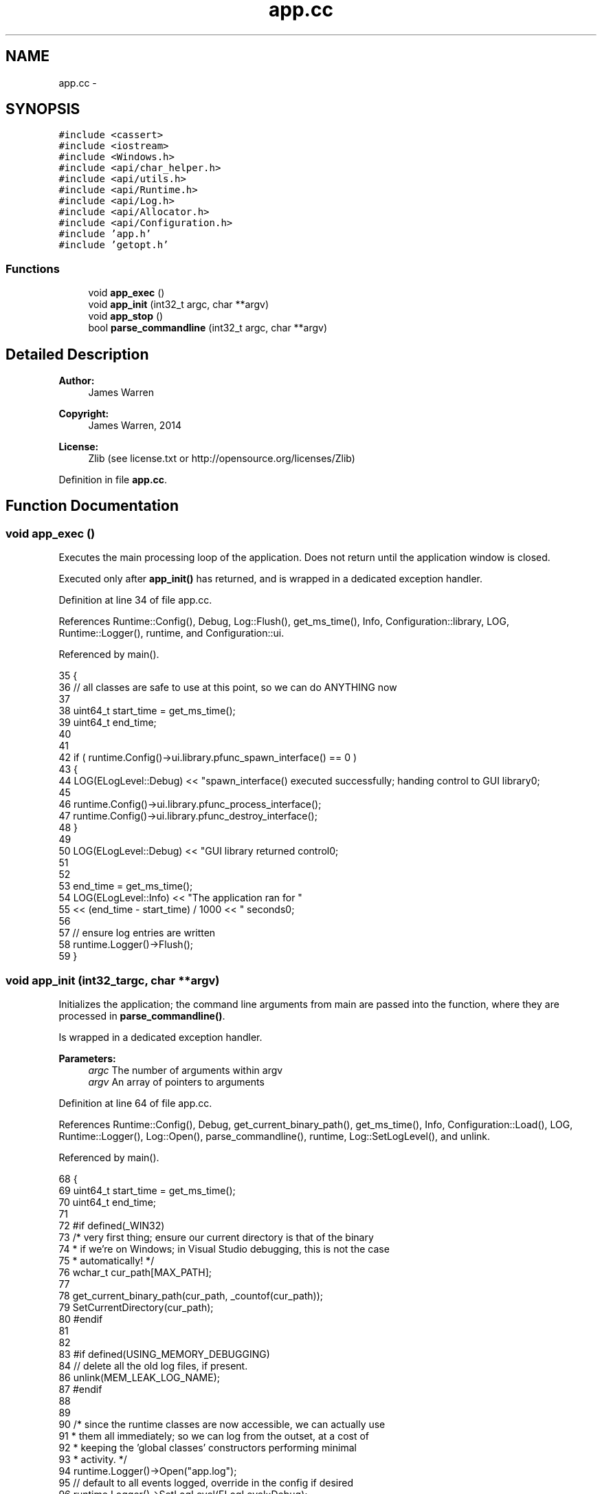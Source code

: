 .TH "app.cc" 3 "Mon Jun 23 2014" "Version 0.1" "Social Bot Interface" \" -*- nroff -*-
.ad l
.nh
.SH NAME
app.cc \- 
.SH SYNOPSIS
.br
.PP
\fC#include <cassert>\fP
.br
\fC#include <iostream>\fP
.br
\fC#include <Windows\&.h>\fP
.br
\fC#include <api/char_helper\&.h>\fP
.br
\fC#include <api/utils\&.h>\fP
.br
\fC#include <api/Runtime\&.h>\fP
.br
\fC#include <api/Log\&.h>\fP
.br
\fC#include <api/Allocator\&.h>\fP
.br
\fC#include <api/Configuration\&.h>\fP
.br
\fC#include 'app\&.h'\fP
.br
\fC#include 'getopt\&.h'\fP
.br

.SS "Functions"

.in +1c
.ti -1c
.RI "void \fBapp_exec\fP ()"
.br
.ti -1c
.RI "void \fBapp_init\fP (int32_t argc, char **argv)"
.br
.ti -1c
.RI "void \fBapp_stop\fP ()"
.br
.ti -1c
.RI "bool \fBparse_commandline\fP (int32_t argc, char **argv)"
.br
.in -1c
.SH "Detailed Description"
.PP 

.PP
\fBAuthor:\fP
.RS 4
James Warren 
.RE
.PP
\fBCopyright:\fP
.RS 4
James Warren, 2014 
.RE
.PP
\fBLicense:\fP
.RS 4
Zlib (see license\&.txt or http://opensource.org/licenses/Zlib) 
.RE
.PP

.PP
Definition in file \fBapp\&.cc\fP\&.
.SH "Function Documentation"
.PP 
.SS "void app_exec ()"
Executes the main processing loop of the application\&. Does not return until the application window is closed\&.
.PP
Executed only after \fBapp_init()\fP has returned, and is wrapped in a dedicated exception handler\&. 
.PP
Definition at line 34 of file app\&.cc\&.
.PP
References Runtime::Config(), Debug, Log::Flush(), get_ms_time(), Info, Configuration::library, LOG, Runtime::Logger(), runtime, and Configuration::ui\&.
.PP
Referenced by main()\&.
.PP
.nf
35 {
36         // all classes are safe to use at this point, so we can do ANYTHING now
37 
38         uint64_t        start_time = get_ms_time();
39         uint64_t        end_time;
40         
41 
42         if ( runtime\&.Config()->ui\&.library\&.pfunc_spawn_interface() == 0 )
43         {
44                 LOG(ELogLevel::Debug) << "spawn_interface() executed successfully; handing control to GUI library\n";
45 
46                 runtime\&.Config()->ui\&.library\&.pfunc_process_interface();
47                 runtime\&.Config()->ui\&.library\&.pfunc_destroy_interface();
48         }
49 
50         LOG(ELogLevel::Debug) << "GUI library returned control\n";
51 
52 
53         end_time = get_ms_time();
54         LOG(ELogLevel::Info) << "The application ran for "
55                 << (end_time - start_time) / 1000 << " seconds\n";
56 
57         // ensure log entries are written
58         runtime\&.Logger()->Flush();
59 }
.fi
.SS "void app_init (int32_targc, char **argv)"
Initializes the application; the command line arguments from main are passed into the function, where they are processed in \fBparse_commandline()\fP\&.
.PP
Is wrapped in a dedicated exception handler\&.
.PP
\fBParameters:\fP
.RS 4
\fIargc\fP The number of arguments within argv 
.br
\fIargv\fP An array of pointers to arguments 
.RE
.PP

.PP
Definition at line 64 of file app\&.cc\&.
.PP
References Runtime::Config(), Debug, get_current_binary_path(), get_ms_time(), Info, Configuration::Load(), LOG, Runtime::Logger(), Log::Open(), parse_commandline(), runtime, Log::SetLogLevel(), and unlink\&.
.PP
Referenced by main()\&.
.PP
.nf
68 {
69         uint64_t        start_time = get_ms_time();
70         uint64_t        end_time;
71 
72 #if defined(_WIN32)
73         /* very first thing; ensure our current directory is that of the binary
74          * if we're on Windows; in Visual Studio debugging, this is not the case
75          * automatically! */
76         wchar_t         cur_path[MAX_PATH];
77 
78         get_current_binary_path(cur_path, _countof(cur_path));
79         SetCurrentDirectory(cur_path);
80 #endif
81 
82 
83 #if defined(USING_MEMORY_DEBUGGING)
84         // delete all the old log files, if present\&.
86         unlink(MEM_LEAK_LOG_NAME);
87 #endif
88 
89 
90         /* since the runtime classes are now accessible, we can actually use
91          * them all immediately; so we can log from the outset, at a cost of 
92          * keeping the 'global classes' constructors performing minimal 
93          * activity\&. */
94         runtime\&.Logger()->Open("app\&.log");
95         // default to all events logged, override in the config if desired
96         runtime\&.Logger()->SetLogLevel(ELogLevel::Debug);
97 
98 
99         runtime\&.Config()->Load();
100 
101 
102         /* parse the command line, assign overrides before other objects are
103          * created\&. This way command line takes precedence over config file\&. */
104         parse_commandline(argc, argv);
105 
106 
107 #if defined(_WIN32)
108         {
109                 RECT    work_area;
110 
111                 if ( SystemParametersInfo(SPI_GETWORKAREA, 0, &work_area, 0) )
112                 {
113                         HWND    hwnd = GetConsoleWindow();
114                         RECT    wnd_rect;
115 
116                         GetWindowRect(hwnd, &wnd_rect);
117 
118                         // relocate the console window
119 #if 0   // Bottom-Left
120                         work_area\&.top = work_area\&.bottom - (wnd_rect\&.bottom - wnd_rect\&.top);
121 #endif
122 #if 0   // Bottom-Right
123                         work_area\&.top = work_area\&.bottom - (wnd_rect\&.bottom - wnd_rect\&.top);
124                         work_area\&.left = work_area\&.right - (wnd_rect\&.right - wnd_rect\&.left);
125 #endif
126 #if 1   // Top-Left
127 #endif
128 #if 0   // Top-Right
129                         work_area\&.left = work_area\&.right - (wnd_rect\&.right - wnd_rect\&.left);
130 #endif
131 
132                         //SetWindowPos(hwnd, NULL, work_area\&.left, work_area\&.top, 0, 0, SWP_NOSIZE);
133                         MoveWindow(hwnd, work_area\&.left, work_area\&.top, 800, 500, true);
134                 }
135                 /* intercept ctrl+c - mostly useful for debugging - don't care
136                  * if we fail */
137                 //SetConsoleCtrlHandler((PHANDLER_ROUTINE)sig_handler, TRUE);
138         }
139 #endif
140 
141 
142 
143 
144 
145         // have you been modifying anything\&.\&.
146 #if defined(USING_MEMORY_DEBUGGING)
147         assert(runtime\&.Memory() != nullptr);
148 #endif
149         //assert(runtime\&.Pools() != nullptr);
150         assert(runtime\&.Logger() != nullptr);
151         //assert(runtime\&.Config() != nullptr);
152 
153 
154         /*runtime\&.Config()->Load();
155 
156 
157         if ( !runtime\&.Config()->display\&.show_terminal )
158         {
159 #if defined(_WIN32)
160                 HWND    console_wnd = GetConsoleWindow();
161                 ShowWindow(console_wnd, SW_HIDE);
162 #else
163                 std::cout << "'show_terminal' setting ignored for this operating system\n";
164 #endif
165         }
166         */
167         
168 
169         end_time = get_ms_time();
170         std::cout << "Application startup completed in " << (end_time - start_time) << "ms\n";
171         LOG(ELogLevel::Info) << "Application startup completed in " << (end_time - start_time) << "ms\n";
172 }
.fi
.SS "void app_stop ()"
Cleans up any resources still loaded by the application\&.
.PP
Executed only after \fBapp_exec()\fP has returned, and is wrapped in a dedicated exception handler\&. 
.PP
Definition at line 177 of file app\&.cc\&.
.PP
References Log::Flush(), Runtime::Logger(), and runtime\&.
.PP
Referenced by main()\&.
.PP
.nf
178 {
179         //runtime\&.Config()->Unload();
180         runtime\&.Logger()->Flush();
181 }
.fi
.SS "bool parse_commandline (int32_targc, char **argv)"

.PP
\fBParameters:\fP
.RS 4
\fIargc\fP The number of arguments within argv 
.br
\fIargv\fP An array of pointers to arguments 
.RE
.PP
\fBReturn values:\fP
.RS 4
\fIfalse\fP if an invalid option was passed in 
.br
\fItrue\fP if all options were processed, or none to do 
.RE
.PP

.PP
Definition at line 186 of file app\&.cc\&.
.PP
References getopt()\&.
.PP
Referenced by app_init()\&.
.PP
.nf
190 {
191         char            getopt_str[] = "c:h";
192         int32_t         opt = getopt(argc, argv, getopt_str);
193         //app_config_writer     cfg_writer;
194 
195         while ( opt != -1 )
196         {
197                 switch ( opt )
198                 {
199                 case 'c':
200                         //cfg_writer\&.Set_Path_Configuration(optarg);
201                         break;
202                 case 'g':
203                         // do nothing beyond text event generation
204                         //cfg_writer\&.Set_GenerateTextEvents();
205                         return true;
206                 case 'h':
207                 default:
208                         //display_usage(argv[0], opt);
209                         return false;
210                 }
211 
212                 opt = getopt(argc, argv, getopt_str);
213         }
214 
215         // nothing invalid or help, so startup can proceed
216         return true;
217 }
.fi
.SH "Author"
.PP 
Generated automatically by Doxygen for Social Bot Interface from the source code\&.
